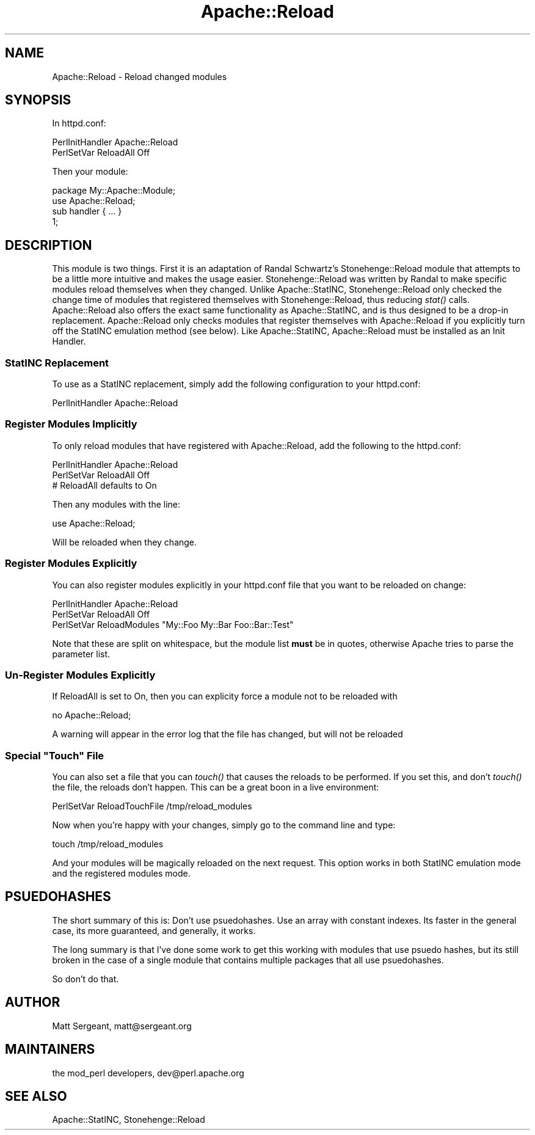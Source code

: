 .\" Automatically generated by Pod::Man 2.25 (Pod::Simple 3.20)
.\"
.\" Standard preamble:
.\" ========================================================================
.de Sp \" Vertical space (when we can't use .PP)
.if t .sp .5v
.if n .sp
..
.de Vb \" Begin verbatim text
.ft CW
.nf
.ne \\$1
..
.de Ve \" End verbatim text
.ft R
.fi
..
.\" Set up some character translations and predefined strings.  \*(-- will
.\" give an unbreakable dash, \*(PI will give pi, \*(L" will give a left
.\" double quote, and \*(R" will give a right double quote.  \*(C+ will
.\" give a nicer C++.  Capital omega is used to do unbreakable dashes and
.\" therefore won't be available.  \*(C` and \*(C' expand to `' in nroff,
.\" nothing in troff, for use with C<>.
.tr \(*W-
.ds C+ C\v'-.1v'\h'-1p'\s-2+\h'-1p'+\s0\v'.1v'\h'-1p'
.ie n \{\
.    ds -- \(*W-
.    ds PI pi
.    if (\n(.H=4u)&(1m=24u) .ds -- \(*W\h'-12u'\(*W\h'-12u'-\" diablo 10 pitch
.    if (\n(.H=4u)&(1m=20u) .ds -- \(*W\h'-12u'\(*W\h'-8u'-\"  diablo 12 pitch
.    ds L" ""
.    ds R" ""
.    ds C` ""
.    ds C' ""
'br\}
.el\{\
.    ds -- \|\(em\|
.    ds PI \(*p
.    ds L" ``
.    ds R" ''
'br\}
.\"
.\" Escape single quotes in literal strings from groff's Unicode transform.
.ie \n(.g .ds Aq \(aq
.el       .ds Aq '
.\"
.\" If the F register is turned on, we'll generate index entries on stderr for
.\" titles (.TH), headers (.SH), subsections (.SS), items (.Ip), and index
.\" entries marked with X<> in POD.  Of course, you'll have to process the
.\" output yourself in some meaningful fashion.
.ie \nF \{\
.    de IX
.    tm Index:\\$1\t\\n%\t"\\$2"
..
.    nr % 0
.    rr F
.\}
.el \{\
.    de IX
..
.\}
.\"
.\" Accent mark definitions (@(#)ms.acc 1.5 88/02/08 SMI; from UCB 4.2).
.\" Fear.  Run.  Save yourself.  No user-serviceable parts.
.    \" fudge factors for nroff and troff
.if n \{\
.    ds #H 0
.    ds #V .8m
.    ds #F .3m
.    ds #[ \f1
.    ds #] \fP
.\}
.if t \{\
.    ds #H ((1u-(\\\\n(.fu%2u))*.13m)
.    ds #V .6m
.    ds #F 0
.    ds #[ \&
.    ds #] \&
.\}
.    \" simple accents for nroff and troff
.if n \{\
.    ds ' \&
.    ds ` \&
.    ds ^ \&
.    ds , \&
.    ds ~ ~
.    ds /
.\}
.if t \{\
.    ds ' \\k:\h'-(\\n(.wu*8/10-\*(#H)'\'\h"|\\n:u"
.    ds ` \\k:\h'-(\\n(.wu*8/10-\*(#H)'\`\h'|\\n:u'
.    ds ^ \\k:\h'-(\\n(.wu*10/11-\*(#H)'^\h'|\\n:u'
.    ds , \\k:\h'-(\\n(.wu*8/10)',\h'|\\n:u'
.    ds ~ \\k:\h'-(\\n(.wu-\*(#H-.1m)'~\h'|\\n:u'
.    ds / \\k:\h'-(\\n(.wu*8/10-\*(#H)'\z\(sl\h'|\\n:u'
.\}
.    \" troff and (daisy-wheel) nroff accents
.ds : \\k:\h'-(\\n(.wu*8/10-\*(#H+.1m+\*(#F)'\v'-\*(#V'\z.\h'.2m+\*(#F'.\h'|\\n:u'\v'\*(#V'
.ds 8 \h'\*(#H'\(*b\h'-\*(#H'
.ds o \\k:\h'-(\\n(.wu+\w'\(de'u-\*(#H)/2u'\v'-.3n'\*(#[\z\(de\v'.3n'\h'|\\n:u'\*(#]
.ds d- \h'\*(#H'\(pd\h'-\w'~'u'\v'-.25m'\f2\(hy\fP\v'.25m'\h'-\*(#H'
.ds D- D\\k:\h'-\w'D'u'\v'-.11m'\z\(hy\v'.11m'\h'|\\n:u'
.ds th \*(#[\v'.3m'\s+1I\s-1\v'-.3m'\h'-(\w'I'u*2/3)'\s-1o\s+1\*(#]
.ds Th \*(#[\s+2I\s-2\h'-\w'I'u*3/5'\v'-.3m'o\v'.3m'\*(#]
.ds ae a\h'-(\w'a'u*4/10)'e
.ds Ae A\h'-(\w'A'u*4/10)'E
.    \" corrections for vroff
.if v .ds ~ \\k:\h'-(\\n(.wu*9/10-\*(#H)'\s-2\u~\d\s+2\h'|\\n:u'
.if v .ds ^ \\k:\h'-(\\n(.wu*10/11-\*(#H)'\v'-.4m'^\v'.4m'\h'|\\n:u'
.    \" for low resolution devices (crt and lpr)
.if \n(.H>23 .if \n(.V>19 \
\{\
.    ds : e
.    ds 8 ss
.    ds o a
.    ds d- d\h'-1'\(ga
.    ds D- D\h'-1'\(hy
.    ds th \o'bp'
.    ds Th \o'LP'
.    ds ae ae
.    ds Ae AE
.\}
.rm #[ #] #H #V #F C
.\" ========================================================================
.\"
.IX Title "Apache::Reload 3"
.TH Apache::Reload 3 "2013-04-16" "perl v5.16.3" "User Contributed Perl Documentation"
.\" For nroff, turn off justification.  Always turn off hyphenation; it makes
.\" way too many mistakes in technical documents.
.if n .ad l
.nh
.SH "NAME"
Apache::Reload \- Reload changed modules
.SH "SYNOPSIS"
.IX Header "SYNOPSIS"
In httpd.conf:
.PP
.Vb 2
\&  PerlInitHandler Apache::Reload
\&  PerlSetVar ReloadAll Off
.Ve
.PP
Then your module:
.PP
.Vb 1
\&  package My::Apache::Module;
\&
\&  use Apache::Reload;
\&  
\&  sub handler { ... }
\&  
\&  1;
.Ve
.SH "DESCRIPTION"
.IX Header "DESCRIPTION"
This module is two things. First it is an adaptation of Randal
Schwartz's Stonehenge::Reload module that attempts to be a little 
more intuitive and makes the usage easier. Stonehenge::Reload was
written by Randal to make specific modules reload themselves when
they changed. Unlike Apache::StatINC, Stonehenge::Reload only checked
the change time of modules that registered themselves with 
Stonehenge::Reload, thus reducing \fIstat()\fR calls. Apache::Reload also
offers the exact same functionality as Apache::StatINC, and is thus
designed to be a drop-in replacement. Apache::Reload only checks modules
that register themselves with Apache::Reload if you explicitly turn off
the StatINC emulation method (see below). Like Apache::StatINC,
Apache::Reload must be installed as an Init Handler.
.SS "StatINC Replacement"
.IX Subsection "StatINC Replacement"
To use as a StatINC replacement, simply add the following configuration
to your httpd.conf:
.PP
.Vb 1
\&  PerlInitHandler Apache::Reload
.Ve
.SS "Register Modules Implicitly"
.IX Subsection "Register Modules Implicitly"
To only reload modules that have registered with Apache::Reload,
add the following to the httpd.conf:
.PP
.Vb 3
\&  PerlInitHandler Apache::Reload
\&  PerlSetVar ReloadAll Off
\&  # ReloadAll defaults to On
.Ve
.PP
Then any modules with the line:
.PP
.Vb 1
\&  use Apache::Reload;
.Ve
.PP
Will be reloaded when they change.
.SS "Register Modules Explicitly"
.IX Subsection "Register Modules Explicitly"
You can also register modules explicitly in your httpd.conf file that
you want to be reloaded on change:
.PP
.Vb 3
\&  PerlInitHandler Apache::Reload
\&  PerlSetVar ReloadAll Off
\&  PerlSetVar ReloadModules "My::Foo My::Bar Foo::Bar::Test"
.Ve
.PP
Note that these are split on whitespace, but the module list \fBmust\fR
be in quotes, otherwise Apache tries to parse the parameter list.
.SS "Un-Register Modules Explicitly"
.IX Subsection "Un-Register Modules Explicitly"
If ReloadAll is set to On, then you can explicity force a module not to be reloaded with
.PP
.Vb 1
\&  no Apache::Reload;
.Ve
.PP
A warning will appear in the error log that the file has changed, but will
not be reloaded
.ie n .SS "Special ""Touch"" File"
.el .SS "Special ``Touch'' File"
.IX Subsection "Special Touch File"
You can also set a file that you can \fItouch()\fR that causes the reloads to be
performed. If you set this, and don't \fItouch()\fR the file, the reloads don't
happen. This can be a great boon in a live environment:
.PP
.Vb 1
\&  PerlSetVar ReloadTouchFile /tmp/reload_modules
.Ve
.PP
Now when you're happy with your changes, simply go to the command line and
type:
.PP
.Vb 1
\&  touch /tmp/reload_modules
.Ve
.PP
And your modules will be magically reloaded on the next request. This option
works in both StatINC emulation mode and the registered modules mode.
.SH "PSUEDOHASHES"
.IX Header "PSUEDOHASHES"
The short summary of this is: Don't use psuedohashes. Use an array with
constant indexes. Its faster in the general case, its more guaranteed, and
generally, it works.
.PP
The long summary is that I've done some work to get this working with
modules that use psuedo hashes, but its still broken in the case of a
single module that contains multiple packages that all use psuedohashes.
.PP
So don't do that.
.SH "AUTHOR"
.IX Header "AUTHOR"
Matt Sergeant, matt@sergeant.org
.SH "MAINTAINERS"
.IX Header "MAINTAINERS"
the mod_perl developers, dev@perl.apache.org
.SH "SEE ALSO"
.IX Header "SEE ALSO"
Apache::StatINC, Stonehenge::Reload
